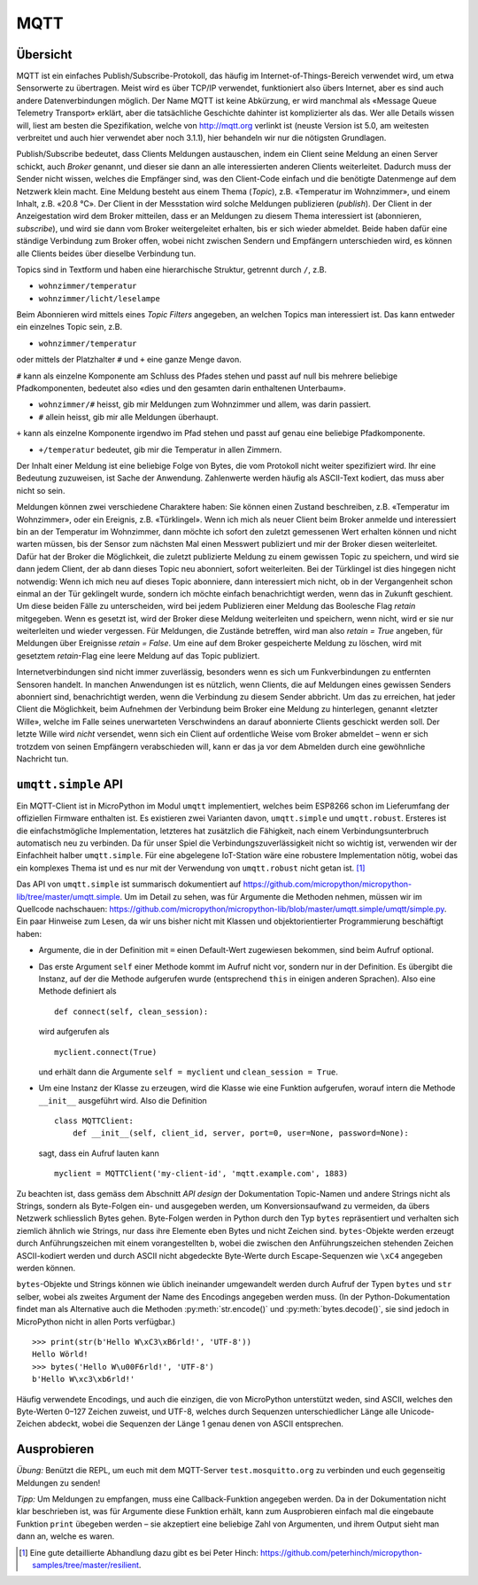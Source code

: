 MQTT
====

Übersicht
---------

MQTT ist ein einfaches Publish/Subscribe-Protokoll, das häufig im Internet-of-Things-Bereich verwendet wird, um etwa Sensorwerte zu übertragen. Meist wird es über TCP/IP verwendet, funktioniert also übers Internet, aber es sind auch andere Datenverbindungen möglich. Der Name MQTT ist keine Abkürzung, er wird manchmal als «Message Queue Telemetry Transport» erklärt, aber die tatsächliche Geschichte dahinter ist komplizierter als das. Wer alle Details wissen will, liest am besten die Spezifikation, welche von http://mqtt.org verlinkt ist (neuste Version ist 5.0, am weitesten verbreitet und auch hier verwendet aber noch 3.1.1), hier behandeln wir nur die nötigsten Grundlagen.

Publish/Subscribe bedeutet, dass Clients Meldungen austauschen, indem ein Client seine Meldung an einen Server schickt, auch *Broker* genannt, und dieser sie dann an alle interessierten anderen Clients weiterleitet. Dadurch muss der Sender nicht wissen, welches die Empfänger sind, was den Client-Code einfach und die benötigte Datenmenge auf dem Netzwerk klein macht. Eine Meldung besteht aus einem Thema (*Topic*), z.B. «Temperatur im Wohnzimmer», und einem Inhalt, z.B. «20.8 °C». Der Client in der Messstation wird solche Meldungen publizieren (*publish*). Der Client in der Anzeigestation wird dem Broker mitteilen, dass er an Meldungen zu diesem Thema interessiert ist (abonnieren, *subscribe*), und wird sie dann vom Broker weitergeleitet erhalten, bis er sich wieder abmeldet. Beide haben dafür eine ständige Verbindung zum Broker offen, wobei nicht zwischen Sendern und Empfängern unterschieden wird, es können alle Clients beides über dieselbe Verbindung tun.

Topics sind in Textform und haben eine hierarchische Struktur, getrennt durch ``/``, z.B.

* ``wohnzimmer/temperatur``
* ``wohnzimmer/licht/leselampe``

Beim Abonnieren wird mittels eines *Topic Filters* angegeben, an welchen Topics man interessiert ist. Das kann entweder ein einzelnes Topic sein, z.B.

* ``wohnzimmer/temperatur``

oder mittels der Platzhalter ``#`` und ``+`` eine ganze Menge davon.

``#`` kann als einzelne Komponente am Schluss des Pfades stehen und passt auf null bis mehrere beliebige Pfadkomponenten, bedeutet also «dies und den gesamten darin enthaltenen Unterbaum».

* ``wohnzimmer/#`` heisst, gib mir Meldungen zum Wohnzimmer und allem, was darin passiert.
* ``#`` allein heisst, gib mir alle Meldungen überhaupt.

``+`` kann als einzelne Komponente irgendwo im Pfad stehen und passt auf genau eine beliebige Pfadkomponente.

* ``+/temperatur`` bedeutet, gib mir die Temperatur in allen Zimmern.

Der Inhalt einer Meldung ist eine beliebige Folge von Bytes, die vom Protokoll nicht weiter spezifiziert wird. Ihr eine Bedeutung zuzuweisen, ist Sache der Anwendung. Zahlenwerte werden häufig als ASCII-Text kodiert, das muss aber nicht so sein.

Meldungen können zwei verschiedene Charaktere haben: Sie können einen Zustand beschreiben, z.B. «Temperatur im Wohnzimmer», oder ein Ereignis, z.B. «Türklingel». Wenn ich mich als neuer Client beim Broker anmelde und interessiert bin an der Temperatur im Wohnzimmer, dann möchte ich sofort den zuletzt gemessenen Wert erhalten können und nicht warten müssen, bis der Sensor zum nächsten Mal einen Messwert publiziert und mir der Broker diesen weiterleitet. Dafür hat der Broker die Möglichkeit, die zuletzt publizierte Meldung zu einem gewissen Topic zu speichern, und wird sie dann jedem Client, der ab dann dieses Topic neu abonniert, sofort weiterleiten. Bei der Türklingel ist dies hingegen nicht notwendig: Wenn ich mich neu auf dieses Topic abonniere, dann interessiert mich nicht, ob in der Vergangenheit schon einmal an der Tür geklingelt wurde, sondern ich möchte einfach benachrichtigt werden, wenn das in Zukunft geschient. Um diese beiden Fälle zu unterscheiden, wird bei jedem Publizieren einer Meldung das Boolesche Flag *retain* mitgegeben. Wenn es gesetzt ist, wird der Broker diese Meldung weiterleiten und speichern, wenn nicht, wird er sie nur weiterleiten und wieder vergessen. Für Meldungen, die Zustände betreffen, wird man also *retain = True* angeben, für Meldungen über Ereignisse *retain = False*. Um eine auf dem Broker gespeicherte Meldung zu löschen, wird mit gesetztem *retain*-Flag eine leere Meldung auf das Topic publiziert.

Internetverbindungen sind nicht immer zuverlässig, besonders wenn es sich um Funkverbindungen zu entfernten Sensoren handelt. In manchen Anwendungen ist es nützlich, wenn Clients, die auf Meldungen eines gewissen Senders abonniert sind, benachrichtigt werden, wenn die Verbindung zu diesem Sender abbricht. Um das zu erreichen, hat jeder Client die Möglichkeit, beim Aufnehmen der Verbindung beim Broker eine Meldung zu hinterlegen, genannt «letzter Wille», welche im Falle seines unerwarteten Verschwindens an darauf abonnierte Clients geschickt werden soll. Der letzte Wille wird *nicht* versendet, wenn sich ein Client auf ordentliche Weise vom Broker abmeldet – wenn er sich trotzdem von seinen Empfängern verabschieden will, kann er das ja vor dem Abmelden durch eine gewöhnliche Nachricht tun.

``umqtt.simple`` API
--------------------

Ein MQTT-Client ist in MicroPython im Modul ``umqtt`` implementiert, welches beim ESP8266 schon im Lieferumfang der offiziellen Firmware enthalten ist. Es existieren zwei Varianten davon, ``umqtt.simple`` und ``umqtt.robust``. Ersteres ist die einfachstmögliche Implementation, letzteres hat zusätzlich die Fähigkeit, nach einem Verbindungsunterbruch automatisch neu zu verbinden. Da für unser Spiel die Verbindungszuverlässigkeit nicht so wichtig ist, verwenden wir der Einfachheit halber ``umqtt.simple``. Für eine abgelegene IoT-Station wäre eine robustere Implementation nötig, wobei das ein komplexes Thema ist und es nur mit der Verwendung von ``umqtt.robust`` nicht getan ist. [#]_

Das API von ``umqtt.simple`` ist summarisch dokumentiert auf https://github.com/micropython/micropython-lib/tree/master/umqtt.simple. Um im Detail zu sehen, was für Argumente die Methoden nehmen, müssen wir im Quellcode nachschauen: https://github.com/micropython/micropython-lib/blob/master/umqtt.simple/umqtt/simple.py. Ein paar Hinweise zum Lesen, da wir uns bisher nicht mit Klassen und objektorientierter Programmierung beschäftigt haben:

* Argumente, die in der Definition mit ``=`` einen Default-Wert zugewiesen bekommen, sind beim Aufruf optional.

* Das erste Argument ``self`` einer Methode kommt im Aufruf nicht vor, sondern nur in der Definition. Es übergibt die Instanz, auf der die Methode aufgerufen wurde (entsprechend ``this`` in einigen anderen Sprachen). Also eine Methode definiert als ::

     def connect(self, clean_session):

  wird aufgerufen als ::

     myclient.connect(True)

  und erhält dann die Argumente ``self = myclient`` und ``clean_session = True``.

* Um eine Instanz der Klasse zu erzeugen, wird die Klasse wie eine Funktion aufgerufen, worauf intern die Methode ``__init__`` ausgeführt wird. Also die Definition ::

     class MQTTClient:
         def __init__(self, client_id, server, port=0, user=None, password=None):

  sagt, dass ein Aufruf lauten kann ::
  
     myclient = MQTTClient('my-client-id', 'mqtt.example.com', 1883)

Zu beachten ist, dass gemäss dem Abschnitt *API design* der Dokumentation Topic-Namen und andere Strings nicht als Strings, sondern als Byte-Folgen ein- und ausgegeben werden, um Konversionsaufwand zu vermeiden, da übers Netzwerk schliesslich Bytes gehen. Byte-Folgen werden in Python durch den Typ ``bytes`` repräsentiert und verhalten sich ziemlich ähnlich wie Strings, nur dass ihre Elemente eben Bytes und nicht Zeichen sind. ``bytes``-Objekte werden erzeugt durch Anführungszeichen mit einem vorangestellten ``b``, wobei die zwischen den Anführungszeichen stehenden Zeichen ASCII-kodiert werden und durch ASCII nicht abgedeckte Byte-Werte durch Escape-Sequenzen wie ``\xC4`` angegeben werden können.

``bytes``-Objekte und Strings können wie üblich ineinander umgewandelt werden durch Aufruf der Typen ``bytes`` und ``str`` selber, wobei als zweites Argument der Name des Encodings angegeben werden muss. (In der Python-Dokumentation findet man als Alternative auch die Methoden :py:meth:`str.encode()` und :py:meth:`bytes.decode()`, sie sind jedoch in MicroPython nicht in allen Ports verfügbar.) ::

   >>> print(str(b'Hello W\xC3\xB6rld!', 'UTF-8'))
   Hello Wörld!
   >>> bytes('Hello W\u00F6rld!', 'UTF-8')
   b'Hello W\xc3\xb6rld!'

Häufig verwendete Encodings, und auch die einzigen, die von MicroPython unterstützt weden, sind ASCII, welches den Byte-Werten 0–127 Zeichen zuweist, und UTF-8, welches durch Sequenzen unterschiedlicher Länge alle Unicode-Zeichen abdeckt, wobei die Sequenzen der Länge 1 genau denen von ASCII entsprechen.

Ausprobieren
------------

*Übung:* Benützt die REPL, um euch mit dem MQTT-Server ``test.mosquitto.org`` zu verbinden und euch gegenseitig Meldungen zu senden!

*Tipp:* Um Meldungen zu empfangen, muss eine Callback-Funktion angegeben werden. Da in der Dokumentation nicht klar beschrieben ist, was für Argumente diese Funktion erhält, kann zum Ausprobieren einfach mal die eingebaute Funktion ``print`` übegeben werden – sie akzeptiert eine beliebige Zahl von Argumenten, und ihrem Output sieht man dann an, welche es waren.

.. [#] Eine gute detaillierte Abhandlung dazu gibt es bei Peter Hinch: https://github.com/peterhinch/micropython-samples/tree/master/resilient.
